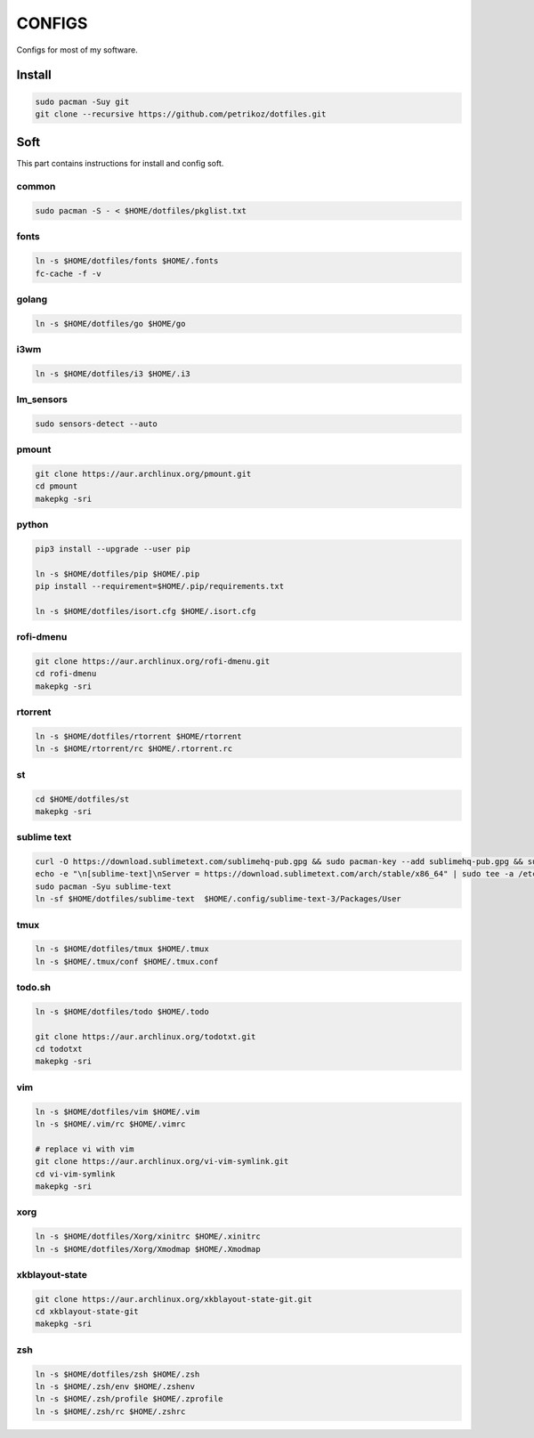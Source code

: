 *******
CONFIGS
*******

Configs for most of my software.

Install
=======

.. code-block:: shell

    sudo pacman -Suy git
    git clone --recursive https://github.com/petrikoz/dotfiles.git

Soft
====

This part contains instructions for install and config soft.

common
------

.. code-block:: shell

    sudo pacman -S - < $HOME/dotfiles/pkglist.txt

fonts
-----

.. code-block:: shell

    ln -s $HOME/dotfiles/fonts $HOME/.fonts
    fc-cache -f -v

golang
------

.. code-block:: shell

    ln -s $HOME/dotfiles/go $HOME/go

i3wm
----

.. code-block:: shell

    ln -s $HOME/dotfiles/i3 $HOME/.i3

lm_sensors
----------

.. code-block:: shell

    sudo sensors-detect --auto

pmount
------

.. code-block:: shell

    git clone https://aur.archlinux.org/pmount.git
    cd pmount
    makepkg -sri

python
------

.. code-block:: shell

    pip3 install --upgrade --user pip

    ln -s $HOME/dotfiles/pip $HOME/.pip
    pip install --requirement=$HOME/.pip/requirements.txt

    ln -s $HOME/dotfiles/isort.cfg $HOME/.isort.cfg

rofi-dmenu
----------

.. code-block:: shell

    git clone https://aur.archlinux.org/rofi-dmenu.git
    cd rofi-dmenu
    makepkg -sri

rtorrent
--------

.. code-block:: shell

    ln -s $HOME/dotfiles/rtorrent $HOME/rtorrent
    ln -s $HOME/rtorrent/rc $HOME/.rtorrent.rc

st
--

.. code-block:: shell

    cd $HOME/dotfiles/st
    makepkg -sri

sublime text
------------

.. code-block:: shell

    curl -O https://download.sublimetext.com/sublimehq-pub.gpg && sudo pacman-key --add sublimehq-pub.gpg && sudo pacman-key --lsign-key 8A8F901A && rm sublimehq-pub.gpg
    echo -e "\n[sublime-text]\nServer = https://download.sublimetext.com/arch/stable/x86_64" | sudo tee -a /etc/pacman.conf
    sudo pacman -Syu sublime-text
    ln -sf $HOME/dotfiles/sublime-text  $HOME/.config/sublime-text-3/Packages/User

tmux
----

.. code-block:: shell

    ln -s $HOME/dotfiles/tmux $HOME/.tmux
    ln -s $HOME/.tmux/conf $HOME/.tmux.conf

todo.sh
-------

.. code-block:: shell

    ln -s $HOME/dotfiles/todo $HOME/.todo

    git clone https://aur.archlinux.org/todotxt.git
    cd todotxt
    makepkg -sri

vim
---

.. code-block:: shell

    ln -s $HOME/dotfiles/vim $HOME/.vim
    ln -s $HOME/.vim/rc $HOME/.vimrc

    # replace vi with vim
    git clone https://aur.archlinux.org/vi-vim-symlink.git
    cd vi-vim-symlink
    makepkg -sri

xorg
----

.. code-block:: shell

    ln -s $HOME/dotfiles/Xorg/xinitrc $HOME/.xinitrc
    ln -s $HOME/dotfiles/Xorg/Xmodmap $HOME/.Xmodmap


xkblayout-state
---------------

.. code-block:: shell

    git clone https://aur.archlinux.org/xkblayout-state-git.git
    cd xkblayout-state-git
    makepkg -sri

zsh
---

.. code-block:: shell

    ln -s $HOME/dotfiles/zsh $HOME/.zsh
    ln -s $HOME/.zsh/env $HOME/.zshenv
    ln -s $HOME/.zsh/profile $HOME/.zprofile
    ln -s $HOME/.zsh/rc $HOME/.zshrc
